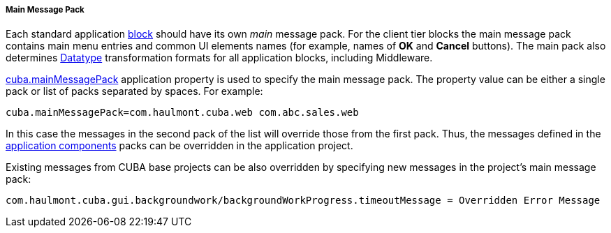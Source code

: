 :sourcesdir: ../../../../../source

[[main_message_pack]]
===== Main Message Pack

Each standard application <<app_tiers,block>> should have its own _main_ message pack. For the client tier blocks the main message pack contains main menu entries and common UI elements names (for example, names of *OK* and *Cancel* buttons). The main pack also determines <<datatype,Datatype>> transformation formats for all application blocks, including Middleware.

<<cuba.mainMessagePack,cuba.mainMessagePack>> application property is used to specify the main message pack. The property value can be either a single pack or list of packs separated by spaces. For example: 
[source, properties]
----
cuba.mainMessagePack=com.haulmont.cuba.web com.abc.sales.web
----

In this case the messages in the second pack of the list will override those from the first pack. Thus, the messages defined in the <<app_components,application components>> packs can be overridden in the application project.

Existing messages from CUBA base projects can be also overridden by specifying new messages in the project's main message pack:

[source, plain]
----
com.haulmont.cuba.gui.backgroundwork/backgroundWorkProgress.timeoutMessage = Overridden Error Message
----

